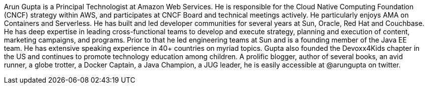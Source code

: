 Arun Gupta is a Principal Technologist at Amazon Web Services. He is responsible for the Cloud Native Computing Foundation (CNCF) strategy within AWS, and participates at CNCF Board and technical meetings actively. He particularly enjoys AMA on Containers and Serverless. He has built and led developer communities for several years at Sun, Oracle, Red Hat and Couchbase. He has deep expertise in leading cross-functional teams to develop and execute strategy, planning and execution of content, marketing campaigns, and programs. Prior to that he led engineering teams at Sun and is a founding member of the Java EE team. He has extensive speaking experience in 40+ countries on myriad topics. Gupta also founded the Devoxx4Kids chapter in the US and continues to promote technology education among children. A prolific blogger, author of several books, an avid runner, a globe trotter, a Docker Captain, a Java Champion, a JUG leader, he is easily accessible at @arungupta on twitter.

